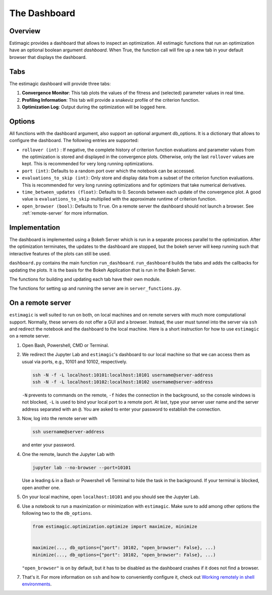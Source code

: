 ==============
The Dashboard
==============

Overview
---------

Estimagic provides a dashboard that allows to inspect an optimization.
All estimagic functions that run an optimization have an optional
boolean argument `dashboard`. When True, the function call will fire
up a new tab in your default browser that displays the dashboard.

Tabs
----

The estimagic dashboard will provide three tabs:

1. **Convergence Monitor**:
   This tab plots the values of the fitness and (selected) parameter values in real
   time.

2. **Profiling Information**:
   This tab will provide a snakeviz profile of the criterion function.

3. **Optimization Log**:
   Output during the optimization will be logged here.


.. todo:: Implement tab 2 and 3


Options
-------

All functions with the dashboard argument, also support an optional argument db_options.
It is a dictionary that allows to configure the dashboard. The following entries are
supported:

- ``rollover (int)`` : If negative, the complete history of criterion function
  evaluations and parameter values from the optimization is stored and displayed in the
  convergence plots. Otherwise, only the last ``rollover`` values are kept. This is
  recommended for very long running optimizations.
- ``port (int)``: Defaults to a random port over which the notebook can be accessed.
- ``evaluations_to_skip (int)``: Only store and display data from a subset of the
  criterion function evaluations. This is recommended for very long running
  optimizations and for optimizers that take numerical derivatives.
- ``time_between_updates (float)``: Defaults to 0. Seconds between each update of the
  convergence plot. A good value is ``evaluations_to_skip`` multiplied with the
  approximate runtime of criterion function.
- ``open_browser (bool)``: Defaults to ``True``. On a remote server the dashboard should
  not launch a browser. See :ref:`remote-server` for more information.


Implementation
---------------

The dashboard is implemented using a Bokeh Server which is run
in a separate process parallel to the optimization. After the optimization
terminates, the updates to the dashboard are stopped, but the bokeh server
will keep running such that interactive features of the plots can still be
used.


``dashboard.py`` contains the main function ``run_dashboard``.
``run_dashboard`` builds the tabs and adds the callbacks for updating the plots.
It is the basis for the Bokeh Application that is run in the Bokeh Server.

The functions for building and updating each tab have their own module.

The functions for setting up and running the server are in ``server_functions.py``.


.. _remote-server:

On a remote server
------------------

``estimagic`` is well suited to run on both, on local machines and on remote servers
with much more computational support. Normally, these servers do not offer a GUI and a
browser. Instead, the user must tunnel into the server via ``ssh`` and redirect the
notebook and the dashboard to the local machine. Here is a short instruction for how to use ``estimagic`` on a remote server.

1. Open Bash, Powershell, CMD or Terminal.

2. We redirect the Jupyter Lab and ``estimagic``'s dashboard to our local machine
   so that we can access them as usual via ports, e.g., 10101 and 10102, respectively.

   .. code-block:: bash

       ssh -N -f -L localhost:10101:localhost:10101 username@server-address
       ssh -N -f -L localhost:10102:localhost:10102 username@server-address

   ``-N`` prevents to commands on the remote, ``-f`` hides the connection in the
   background, so the console windows is not blocked, ``-L`` is used to bind your local
   port to a remote port. At last, type your server user name and the server address
   separated with an ``@``. You are asked to enter your password to establish the
   connection.

3. Now, log into the remote server with

   .. code-block:: bash

       ssh username@server-address

   and enter your password.

4. One the remote, launch the Jupyter Lab with

   .. code-block:: bash

       jupyter lab --no-browser --port=10101

   Use a leading ``&`` in a Bash or Powershell v6 Terminal to hide the task in the
   background. If your terminal is blocked, open another one.

5. On your local machine, open ``localhost:10101`` and you should see the Jupyter Lab.

6. Use a notebook to run a maximization or minimization with ``estimagic``. Make sure to
   add among other options the following two to the ``db_options``.

   .. code-block:: python

       from estimagic.optimization.optimize import maximize, minimize


       maximize(..., db_options={"port": 10102, "open_browser": False}, ...)
       minimize(..., db_options={"port": 10102, "open_browser": False}, ...)

   ``"open_browser"`` is on by default, but it has to be disabled as the dashboard
   crashes if it does not find a browser.

7. That's it. For more information on ``ssh`` and how to conveniently configure it,
   check out `Working remotely in shell environments
   <https://github.com/OpenSourceEconomics/hackathon/blob/master/
   material/2019_08_20/17_shell_remote.pdf>`_.
